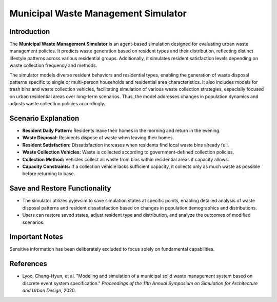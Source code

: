 
Municipal Waste Management Simulator
====================================

Introduction
------------

The **Municipal Waste Management Simulator** is an agent-based simulation designed for evaluating urban waste management policies. It predicts waste generation based on resident types and their distribution, reflecting distinct lifestyle patterns across various residential groups. Additionally, it simulates resident satisfaction levels depending on waste collection frequency and methods.

The simulator models diverse resident behaviors and residential types, enabling the generation of waste disposal patterns specific to single or multi-person households and residential area characteristics. It also includes models for trash bins and waste collection vehicles, facilitating simulation of various waste collection strategies, especially focused on urban residential areas over long-term scenarios. Thus, the model addresses changes in population dynamics and adjusts waste collection policies accordingly.

Scenario Explanation
--------------------

- **Resident Daily Pattern:** Residents leave their homes in the morning and return in the evening.
- **Waste Disposal:** Residents dispose of waste when leaving their homes.
- **Resident Satisfaction:** Dissatisfaction increases when residents find local waste bins already full.
- **Waste Collection Vehicles:** Waste is collected according to government-defined collection policies.
- **Collection Method:** Vehicles collect all waste from bins within residential areas if capacity allows.
- **Capacity Constraints:** If a collection vehicle lacks sufficient capacity, it collects only as much waste as possible before returning to base.

Save and Restore Functionality
------------------------------

- The simulator utilizes pyjevsim to save simulation states at specific points, enabling detailed analysis of waste disposal patterns and resident dissatisfaction based on changes in population demographics and distributions.
- Users can restore saved states, adjust resident type and distribution, and analyze the outcomes of modified scenarios.

Important Notes
---------------

Sensitive information has been deliberately excluded to focus solely on fundamental capabilities.

References
----------

- Lyoo, Chang-Hyun, et al. "Modeling and simulation of a municipal solid waste management system based on discrete event system specification." *Proceedings of the 11th Annual Symposium on Simulation for Architecture and Urban Design*, 2020.
